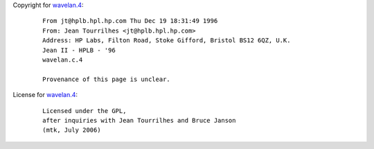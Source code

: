 Copyright for `wavelan.4 <wavelan.4.html>`__:

   ::

      From jt@hplb.hpl.hp.com Thu Dec 19 18:31:49 1996
      From: Jean Tourrilhes <jt@hplb.hpl.hp.com>
      Address: HP Labs, Filton Road, Stoke Gifford, Bristol BS12 6QZ, U.K.
      Jean II - HPLB - '96
      wavelan.c.4

      Provenance of this page is unclear.

License for `wavelan.4 <wavelan.4.html>`__:

   ::

      Licensed under the GPL,
      after inquiries with Jean Tourrilhes and Bruce Janson
      (mtk, July 2006)
